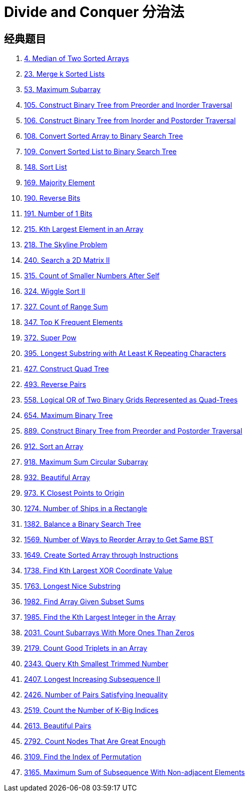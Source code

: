 [#0000-22-divide-and-conquer]
= Divide and Conquer 分治法

== 经典题目

. xref:0004-median-of-two-sorted-arrays.adoc[4. Median of Two Sorted Arrays]
. xref:0023-merge-k-sorted-lists.adoc[23. Merge k Sorted Lists]
. xref:0053-maximum-subarray.adoc[53. Maximum Subarray]
. xref:0105-construct-binary-tree-from-preorder-and-inorder-traversal.adoc[105. Construct Binary Tree from Preorder and Inorder Traversal]
. xref:0106-construct-binary-tree-from-inorder-and-postorder-traversal.adoc[106. Construct Binary Tree from Inorder and Postorder Traversal]
. xref:0108-convert-sorted-array-to-binary-search-tree.adoc[108. Convert Sorted Array to Binary Search Tree]
. xref:0109-convert-sorted-list-to-binary-search-tree.adoc[109. Convert Sorted List to Binary Search Tree]
. xref:0148-sort-list.adoc[148. Sort List]
. xref:0169-majority-element.adoc[169. Majority Element]
. xref:0190-reverse-bits.adoc[190. Reverse Bits]
. xref:0191-number-of-1-bits.adoc[191. Number of 1 Bits]
. xref:0215-kth-largest-element-in-an-array.adoc[215. Kth Largest Element in an Array]
. xref:0218-the-skyline-problem.adoc[218. The Skyline Problem]
. xref:0240-search-a-2d-matrix-ii.adoc[240. Search a 2D Matrix II]
. xref:0315-count-of-smaller-numbers-after-self.adoc[315. Count of Smaller Numbers After Self]
. xref:0324-wiggle-sort-ii.adoc[324. Wiggle Sort II]
. xref:0327-count-of-range-sum.adoc[327. Count of Range Sum]
. xref:0347-top-k-frequent-elements.adoc[347. Top K Frequent Elements]
. xref:0372-super-pow.adoc[372. Super Pow]
. xref:0395-longest-substring-with-at-least-k-repeating-characters.adoc[395. Longest Substring with At Least K Repeating Characters]
. xref:0427-construct-quad-tree.adoc[427. Construct Quad Tree]
. xref:0493-reverse-pairs.adoc[493. Reverse Pairs]
. xref:0558-logical-or-of-two-binary-grids-represented-as-quad-trees.adoc[558. Logical OR of Two Binary Grids Represented as Quad-Trees]
. xref:0654-maximum-binary-tree.adoc[654. Maximum Binary Tree]
. xref:0889-construct-binary-tree-from-preorder-and-postorder-traversal.adoc[889. Construct Binary Tree from Preorder and Postorder Traversal]
. xref:0912-sort-an-array.adoc[912. Sort an Array]
. xref:0918-maximum-sum-circular-subarray.adoc[918. Maximum Sum Circular Subarray]
. xref:0932-beautiful-array.adoc[932. Beautiful Array]
. xref:0973-k-closest-points-to-origin.adoc[973. K Closest Points to Origin]
. xref:1274-number-of-ships-in-a-rectangle.adoc[1274. Number of Ships in a Rectangle]
. xref:1382-balance-a-binary-search-tree.adoc[1382. Balance a Binary Search Tree]
. xref:1569-number-of-ways-to-reorder-array-to-get-same-bst.adoc[1569. Number of Ways to Reorder Array to Get Same BST]
. xref:1649-create-sorted-array-through-instructions.adoc[1649. Create Sorted Array through Instructions]
. xref:1738-find-kth-largest-xor-coordinate-value.adoc[1738. Find Kth Largest XOR Coordinate Value]
. xref:1763-longest-nice-substring.adoc[1763. Longest Nice Substring]
. xref:1982-find-array-given-subset-sums.adoc[1982. Find Array Given Subset Sums]
. xref:1985-find-the-kth-largest-integer-in-the-array.adoc[1985. Find the Kth Largest Integer in the Array]
. xref:2031-count-subarrays-with-more-ones-than-zeros.adoc[2031. Count Subarrays With More Ones Than Zeros]
. xref:2179-count-good-triplets-in-an-array.adoc[2179. Count Good Triplets in an Array]
. xref:2343-query-kth-smallest-trimmed-number.adoc[2343. Query Kth Smallest Trimmed Number]
. xref:2407-longest-increasing-subsequence-ii.adoc[2407. Longest Increasing Subsequence II]
. xref:2426-number-of-pairs-satisfying-inequality.adoc[2426. Number of Pairs Satisfying Inequality]
. xref:2519-count-the-number-of-k-big-indices.adoc[2519. Count the Number of K-Big Indices]
. xref:2613-beautiful-pairs.adoc[2613. Beautiful Pairs]
. xref:2792-count-nodes-that-are-great-enough.adoc[2792. Count Nodes That Are Great Enough]
. xref:3109-find-the-index-of-permutation.adoc[3109. Find the Index of Permutation]
. xref:3165-maximum-sum-of-subsequence-with-non-adjacent-elements.adoc[3165. Maximum Sum of Subsequence With Non-adjacent Elements]

